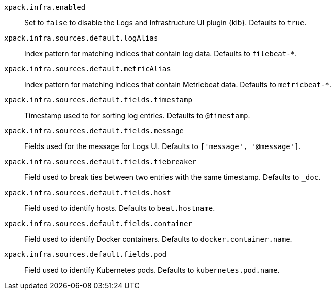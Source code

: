 `xpack.infra.enabled`:: Set to `false` to disable the Logs and Infrastructure UI plugin {kib}. Defaults to `true`.

`xpack.infra.sources.default.logAlias`:: Index pattern for matching indices that contain log data. Defaults to `filebeat-*`.

`xpack.infra.sources.default.metricAlias`:: Index pattern for matching indices that contain Metricbeat data. Defaults to `metricbeat-*`.

`xpack.infra.sources.default.fields.timestamp`:: Timestamp used to for sorting log entries. Defaults to `@timestamp`.

`xpack.infra.sources.default.fields.message`:: Fields used for the message for Logs UI. Defaults to `['message', '@message']`.

`xpack.infra.sources.default.fields.tiebreaker`:: Field used to break ties between two entries with the same timestamp. Defaults to `_doc`.

`xpack.infra.sources.default.fields.host`:: Field used to identify hosts. Defaults to `beat.hostname`.

`xpack.infra.sources.default.fields.container`:: Field used to identify Docker containers. Defaults to `docker.container.name`.

`xpack.infra.sources.default.fields.pod`:: Field used to identify Kubernetes pods. Defaults to `kubernetes.pod.name`.
